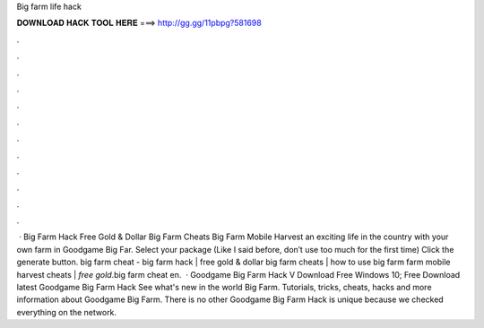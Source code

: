 Big farm life hack

𝐃𝐎𝐖𝐍𝐋𝐎𝐀𝐃 𝐇𝐀𝐂𝐊 𝐓𝐎𝐎𝐋 𝐇𝐄𝐑𝐄 ===> http://gg.gg/11pbpg?581698

.

.

.

.

.

.

.

.

.

.

.

.

 · Big Farm Hack Free Gold & Dollar Big Farm Cheats Big Farm Mobile Harvest  an exciting life in the country with your own farm in Goodgame Big Far. Select your package (Like I said before, don’t use too much for the first time) Click the generate button. big farm cheat - big farm hack | free gold & dollar big farm cheats | how to use big farm  farm mobile harvest cheats | *free gold*.big farm cheat en.  · Goodgame Big Farm Hack V Download Free Windows 10; Free Download latest Goodgame Big Farm Hack See what's new in the world Big Farm. Tutorials, tricks, cheats, hacks and more information about Goodgame Big Farm. There is no other Goodgame Big Farm Hack is unique because we checked everything on the network.